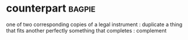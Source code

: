 * counterpart :bagpie:
one of two corresponding copies of a legal instrument : duplicate
a thing that fits another perfectly
something that completes : complement
